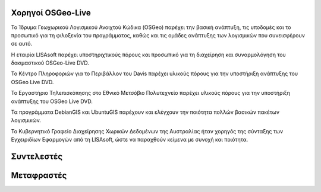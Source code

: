 Χορηγοί OSGeo-Live
================================================================================

.. image:: ../images/logos/OSGeo_compass_with_text_square.png
  :alt: OSGeo
  :target: http://www.osgeo.org

Το Ίδρυμα Γεωχωρικού Λογισμικού Ανοιχτού Κώδικα (OSGeo) παρέχει την βασική ανάπτυξη,
τις υποδομές και το προσωπικό για τη φιλοξενία του προγράμματος, καθώς
και τις ομάδες ανάπτυξης των λογισμικών που συνεισφέρουν σε αυτό. 


.. image:: ../images/logos/lisasoftlogo.jpg
  :alt: LISAsoft
  :target: http://lisasoft.com

Η εταιρία LISAsoft παρέχει υποστηριχτικούς πόρους και προσωπικό για τη διαχείρηση και συναρμολόγηση του δοκιμαστικού OSGeo-Live DVD.

.. image:: ../images/logos/ucd_ice_logo.png
  :alt: Κέντρο Πληροφοριών για το Περιβάλλον (Information Center for the Environment) του πανεπιστημίου Davis στην Καλιφόρνια
  :target: http://ice.ucdavis.edu

Το Κέντρο Πληροφοριών για το Περιβάλλον του Davis παρέχει υλικούς πόρους για την υποστήριξη ανάπτυξης του OSGeo Live DVD.

.. image:: ../images/logos/ntua_logo.jpg
  :scale: 60 %
  :alt: Εθνικό Μετσόβιο Πολυτεχνείο
  :target: http://www.ntua.gr

Το Εργαστήριο Τηλεπισκόπησης στο Εθνικό Μετσόβιο Πολυτεχνείο παρέχει υλικούς πόρους για την υποστήριξη ανάπτυξης του OSGeo Live DVD.

.. image:: ../images/logos/debiangis_mollweide.png
  :scale: 60 %
  :alt: Τα προγράμματα DebianGIS και UbuntuGIS
  :target: http://wiki.debian.org/DebianGis

Τα προγράμματα DebianGIS και UbuntuGIS παρέχουν και ελέγχουν την ποιότητα πολλών βασικών πακέτων λογισμικών.

.. image:: ../images/logos/OSDM_stacked.png
  :alt: Το Κυβερνητικό Γραφείο Διαχείρησης Χωρικών Δεδομένων της Αυστραλίας
  :target: http://www.osdm.gov.au

Το Κυβερνητικό Γραφείο Διαχείρησης Χωρικών Δεδομένων της Αυστραλίας ήταν χορηγός της σύνταξης των Εγχειριδίων Εφαρμογών από τη 
LISAsoft, ώστε να παραχθούν κείμενα με συνοχή και ποιότητα.

.. include :: sponsors_osgeo.rst

Συντελεστές
================================================================================
.. include :: ../contributors.rst

Μεταφραστές
================================================================================
.. include :: ../translators.rst


